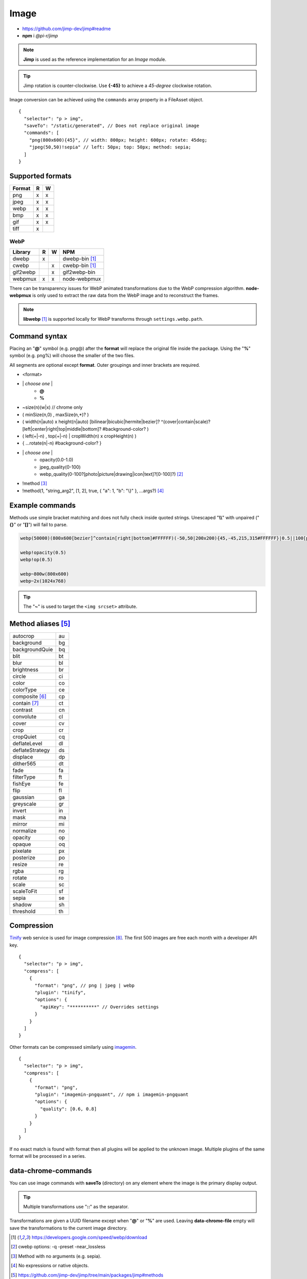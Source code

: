 =====
Image
=====

- https://github.com/jimp-dev/jimp#readme
- **npm** i *@pi-r/jimp*

.. note:: **Jimp** is used as the reference implementation for an *Image* module.

.. code-block::
  :caption: squared.json

  {
    "image": {
      "handler": "@pi-r/jimp",
      "settings": {
        "jimp": {
          "rotate_clockwise": false
        },
        "webp": {
          "path": ""
        }
      }
    }
  }

.. tip:: Jimp rotation is counter-clockwise. Use **{-45}** to achieve a *45-degree* clockwise rotation.

Image conversion can be achieved using the ``commands`` array property in a FileAsset object.

::

  {
    "selector": "p > img",
    "saveTo": "/static/generated", // Does not replace original image
    "commands": [
      "png(800x600){45}", // width: 800px; height: 600px; rotate: 45deg;
      "jpeg(50,50)!sepia" // left: 50px; top: 50px; method: sepia;
    ]
  }

Supported formats
=================

.. rst-class:: image-format

====== = =
Format R W
====== = =
png    x x
jpeg   x x
webp   x x
bmp    x x
gif    x x
tiff   x 
====== = =

WebP
----

.. rst-class:: image-format

======== = = ============
Library  R W     NPM
======== = = ============
dwebp    x   dwebp-bin [#webp]_
cwebp      x cwebp-bin [#webp]_
gif2webp   x gif2webp-bin
webpmux  x x node-webpmux
======== = = ============

There can be transparency issues for WebP animated transformations due to the WebP compression algorithm. **node-webpmux** is only used to extract the raw data from the WebP image and to reconstruct the frames.

.. note:: **libwebp** [#webp]_ is supported locally for WebP transforms through ``settings.webp.path``.

Command syntax
==============

Placing an "**@**" symbol (e.g. png@) after the **format** will replace the original file inside the package. Using the "**%**" symbol (e.g. png%) will choose the smaller of the two files. 

All segments are optional except **format**. Outer groupings and inner brackets are required.

- <format>

* \| *choose one* \|
    * **@**
    * **%**
* ~size(n)(w|x) // chrome only
* ( minSize(n,0) , maxSize(n,*)? )
* ( width(n|auto) x height(n|auto) [bilinear|bicubic|hermite|bezier]? ^(cover|contain|scale)?[left|center|right|top|middle|bottom]? #background-color? )
* ( left(+|-n) , top(+|-n) | cropWidth(n) x cropHeight(n) )
* { ...rotate(n|-n) #background-color? }
* \| *choose one* \|
    * opacity(0.0-1.0)
    * jpeg_quality(0-100)
    * webp_quality(0-100?[photo|picture|drawing|icon|text]?[0-100]?) [#]_
* !method [#]_
* !method(1, "string_arg2", [1, 2], true, { "a": 1, "b": "\\}" }, ...args?) [#]_

Example commands
================

Methods use simple bracket matching and does not fully check inside quoted strings. Unescaped "**\\\\**" with unpaired ("**{}**" or "**[]**") will fail to parse.

.. code-block:: none

  webp(50000)(800x600[bezier]^contain[right|bottom]#FFFFFF)(-50,50|200x200){45,-45,215,315#FFFFFF}|0.5||100[photo][75]|!sepia

  webp!opacity(0.5)
  webp!op(0.5)

  webp~800w(800x600)
  webp~2x(1024x768)

.. tip:: The "**~**" is used to target the ``<img srcset>`` attribute.

Method aliases [#]_
===================

.. list-table::

  * - autocrop
    - au
  * - background
    - bg
  * - backgroundQuie
    - bq
  * - blit
    - bt
  * - blur
    - bl
  * - brightness
    - br
  * - circle
    - ci
  * - color
    - co
  * - colorType
    - ce
  * - composite [#]_
    - cp
  * - contain [#]_
    - ct
  * - contrast
    - cn
  * - convolute
    - cl
  * - cover
    - cv
  * - crop
    - cr
  * - cropQuiet
    - cq
  * - deflateLevel
    - dl
  * - deflateStrategy
    - ds
  * - displace
    - dp
  * - dither565
    - dt
  * - fade
    - fa
  * - filterType
    - ft
  * - fishEye
    - fe
  * - flip
    - fl
  * - gaussian
    - ga
  * - greyscale
    - gr
  * - invert
    - in
  * - mask
    - ma
  * - mirror
    - mi
  * - normalize
    - no
  * - opacity
    - op
  * - opaque
    - oq 
  * - pixelate
    - px
  * - posterize
    - po
  * - resize
    - re
  * - rgba
    - rg
  * - rotate
    - ro
  * - scale
    - sc
  * - scaleToFit
    - sf
  * - sepia
    - se
  * - shadow
    - sh
  * - threshold
    - th

Compression
===========

`Tinify <https://tinypng.com/developers>`_ web service is used for image compression [#]_. The first 500 images are free each month with a developer API key.

.. code-block::
  :caption: squared.json
  
  {
    "compress": {
      "tinify": {
        "api_key": "**********", // Default API key (optional)
        "proxy": ""
      }
    }
  }

::

  {
    "selector": "p > img",
    "compress": [
      {
        "format": "png", // png | jpeg | webp
        "plugin": "tinify",
        "options": {
          "apiKey": "**********" // Overrides settings
        }
      }
    ]
  }

Other formats can be compressed similarly using `imagemin <https://github.com/imagemin/imagemin#readme>`_.

::

  {
    "selector": "p > img",
    "compress": [
      {
        "format": "png",
        "plugin": "imagemin-pngquant", // npm i imagemin-pngquant
        "options": {
          "quality": [0.6, 0.8]
        }
      }
    ]
  }

If no exact match is found with format then all plugins will be applied to the unknown image. Multiple plugins of the same format will be processed in a series.

data-chrome-commands
====================

.. code-block:: html
  :caption: img | video | audio | source | track | object | embed | iframe

  <img src="https://s3-us-west-2.amazonaws.com/s.cdpn.io/12005/harbour1.jpg"
       data-chrome-file="saveAs:images/harbour.webp"
       data-chrome-options="inline"> <!-- data:image/webp;base64 -->

You can use image commands with **saveTo** (directory) on any element where the image is the primary display output.

.. code-block:: html
  :caption: img | object | embed | iframe

  <img src="https://s3-us-west-2.amazonaws.com/s.cdpn.io/12005/harbour1.jpg"
       data-chrome-file="saveTo:../images/harbour"
       data-chrome-commands="png(10000,75000)(800x600[bezier]^contain[right|bottom])::webp|0.5|">

.. tip:: Multiple transformations use "**::**" as the separator.

Transformations are given a UUID filename except when "**@**" or "**%**" are used. Leaving **data-chrome-file** empty will save the transformations to the current image directory.

.. [#webp] https://developers.google.com/speed/webp/download
.. [#] cwebp options: -q -preset -near_lossless
.. [#] Method with no arguments (e.g. sepia).
.. [#] No expressions or native objects.
.. [#] https://github.com/jimp-dev/jimp/tree/main/packages/jimp#methods
.. [#] srcOver | dstOver | multiply | add | screen | overlay | darken | lighten | hardLight | difference | exclusion
.. [#] left - 1 | center - 2 | right - 4 | top - 8 | middle - 16 | bottom - 32
.. [#] png | jpeg | webp